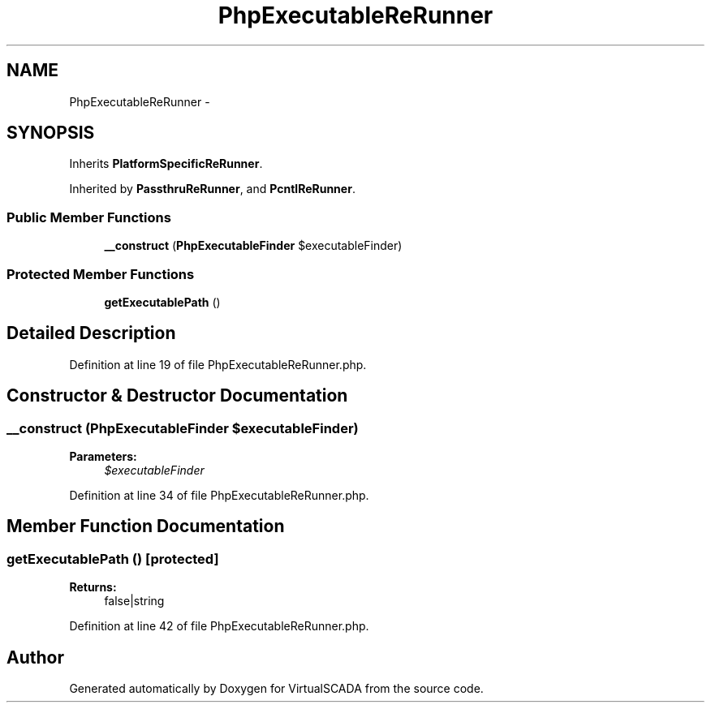 .TH "PhpExecutableReRunner" 3 "Tue Apr 14 2015" "Version 1.0" "VirtualSCADA" \" -*- nroff -*-
.ad l
.nh
.SH NAME
PhpExecutableReRunner \- 
.SH SYNOPSIS
.br
.PP
.PP
Inherits \fBPlatformSpecificReRunner\fP\&.
.PP
Inherited by \fBPassthruReRunner\fP, and \fBPcntlReRunner\fP\&.
.SS "Public Member Functions"

.in +1c
.ti -1c
.RI "\fB__construct\fP (\fBPhpExecutableFinder\fP $executableFinder)"
.br
.in -1c
.SS "Protected Member Functions"

.in +1c
.ti -1c
.RI "\fBgetExecutablePath\fP ()"
.br
.in -1c
.SH "Detailed Description"
.PP 
Definition at line 19 of file PhpExecutableReRunner\&.php\&.
.SH "Constructor & Destructor Documentation"
.PP 
.SS "__construct (\fBPhpExecutableFinder\fP $executableFinder)"

.PP
\fBParameters:\fP
.RS 4
\fI$executableFinder\fP 
.RE
.PP

.PP
Definition at line 34 of file PhpExecutableReRunner\&.php\&.
.SH "Member Function Documentation"
.PP 
.SS "getExecutablePath ()\fC [protected]\fP"

.PP
\fBReturns:\fP
.RS 4
false|string 
.RE
.PP

.PP
Definition at line 42 of file PhpExecutableReRunner\&.php\&.

.SH "Author"
.PP 
Generated automatically by Doxygen for VirtualSCADA from the source code\&.
